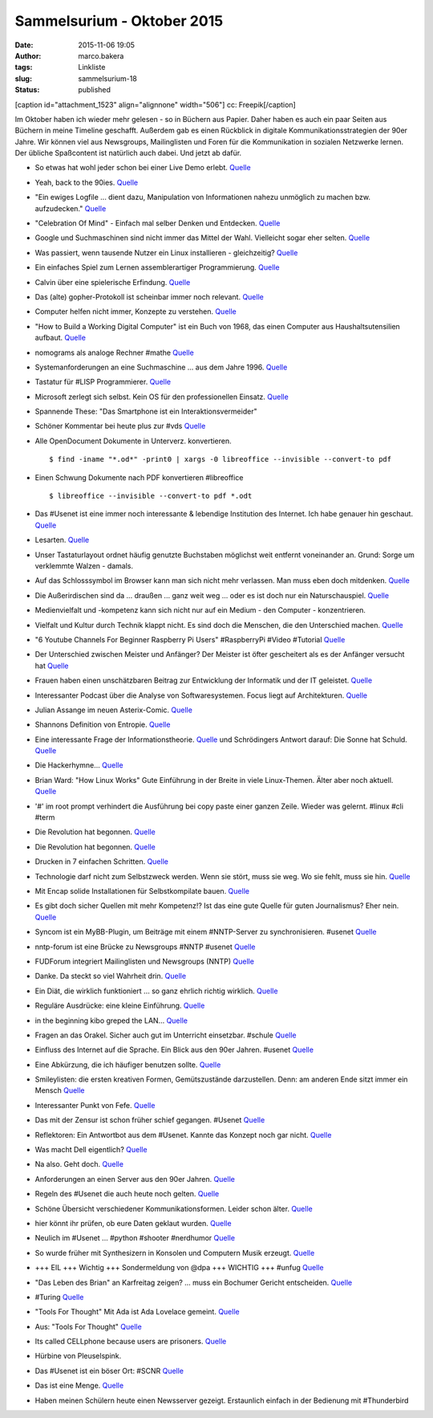 Sammelsurium - Oktober 2015
###########################
:date: 2015-11-06 19:05
:author: marco.bakera
:tags: Linkliste
:slug: sammelsurium-18
:status: published

[caption id="attachment\_1523" align="alignnone" width="506"]\ |cc:
Freepik| cc: Freepik[/caption]

Im Oktober haben ich wieder mehr gelesen - so in Büchern aus Papier.
Daher haben es auch ein paar Seiten aus Büchern in meine Timeline
geschafft. Außerdem gab es einen Rückblick in digitale
Kommunikationsstrategien der 90er Jahre. Wir können viel aus Newsgroups,
Mailinglisten und Foren für die Kommunikation in sozialen Netzwerke
lernen. Der übliche Spaßcontent ist natürlich auch dabei. Und jetzt ab
dafür.

-  So etwas hat wohl jeder schon bei einer Live Demo erlebt.
   `Quelle <https://twitter.com/iamdevloper/status/660422245316169732>`__
-  Yeah, back to the 90ies.
   `Quelle <http://twitter.com/pintman/status/660453188462641152/photo/1>`__
-  "Ein ewiges Logfile ... dient dazu, Manipulation von Informationen
   nahezu unmöglich zu machen bzw. aufzudecken."
   `Quelle <https://de.wikipedia.org/wiki/Ewiges_Logfile>`__
-  "Celebration Of Mind" - Einfach mal selber Denken und Entdecken.
   `Quelle <http://www.celebrationofmind.org/wordpress_site/>`__
-  Google und Suchmaschinen sind nicht immer das Mittel der Wahl.
   Vielleicht sogar eher selten.
   `Quelle <http://twitter.com/pintman/status/660408671248195584/photo/1>`__
-  Was passiert, wenn tausende Nutzer ein Linux installieren -
   gleichzeitig? `Quelle <http://www.twitchinstalls.com/>`__
-  Ein einfaches Spiel zum Lernen assemblerartiger Programmierung.
   `Quelle <http://tomorrowcorporation.com/humanresourcemachine>`__
-  Calvin über eine spielerische Erfindung.
   `Quelle <http://www.gocomics.com/calvinandhobbes/2015/10/27/>`__
-  Das (alte) gopher-Protokoll ist scheinbar immer noch relevant.
   `Quelle <http://gopher.floodgap.com/overbite/>`__
-  Computer helfen nicht immer, Konzepte zu verstehen.
   `Quelle <http://twitter.com/pintman/status/657890701372497920/photo/1>`__
-  "How to Build a Working Digital Computer" ist ein Buch von 1968, das
   einen Computer aus Haushaltsutensilien aufbaut.
   `Quelle <https://archive.org/details/howtobuildaworkingdigitalcomputer_jun67>`__
-  nomograms als analoge Rechner #mathe
   `Quelle <http://hackaday.com/2015/10/21/nomograms-complex-analog-calculators-simple-for-everyone/>`__
-  Systemanforderungen an eine Suchmaschine ... aus dem Jahre 1996.
   `Quelle <https://twitter.com/alicemazzy/status/655306196128280576>`__
-  Tastatur für #LISP Programmierer.
   `Quelle <https://twitter.com/nikitonsky/status/653524568750080000>`__
-  Microsoft zerlegt sich selbst. Kein OS für den professionellen
   Einsatz.
   `Quelle <https://twitter.com/mgrosty/status/655371707662798850>`__
-  Spannende These: "Das Smartphone ist ein Interaktionsvermeider"
-  Schöner Kommentar bei heute plus zur #vds
   `Quelle <http://webapp.zdf.de/beitrag?aID=2516740&title=%23vds-Freiheit-versus-Sicherheit?ipad=true>`__
-  Alle OpenDocument Dokumente in Unterverz. konvertieren.

   ::

       $ find -iname "*.od*" -print0 | xargs -0 libreoffice --invisible --convert-to pdf

-  Einen Schwung Dokumente nach PDF konvertieren #libreoffice

   ::

       $ libreoffice --invisible --convert-to pdf *.odt 

-  Das #Usenet ist eine immer noch interessante & lebendige Institution
   des Internet. Ich habe genauer hin geschaut.
   `Quelle <https://www.bakera.de/wp/2015/10/das-usenet-nntp-server-und-kommunikationsprotokolle/>`__
-  Lesarten.
   `Quelle <https://twitter.com/der_handwerk/status/53177020699521024>`__
-  Unser Tastaturlayout ordnet häufig genutzte Buchstaben möglichst weit
   entfernt voneinander an. Grund: Sorge um verklemmte Walzen - damals.
-  Auf das Schlosssymbol im Browser kann man sich nicht mehr verlassen.
   Man muss eben doch mitdenken.
   `Quelle <http://www.linux-magazin.de/NEWS/Schlosssymbol-im-Browser-nicht-mehr-sicher>`__
-  Die Außerirdischen sind da ... draußen ... ganz weit weg ... oder es
   ist doch nur ein Naturschauspiel.
   `Quelle <http://www.theatlantic.com/science/archive/2015/10/the-most-interesting-star-in-our-galaxy/410023/>`__
-  Medienvielfalt und -kompetenz kann sich nicht nur auf ein Medium -
   den Computer - konzentrieren.
-  Vielfalt und Kultur durch Technik klappt nicht. Es sind doch die
   Menschen, die den Unterschied machen.
   `Quelle <http://twitter.com/pintman/status/654370757141753857/photo/1>`__
-  "6 Youtube Channels For Beginner Raspberry Pi Users" #RaspberryPi
   #Video #Tutorial
   `Quelle <http://www.slothygeek.com/6-youtube-channels-every-raspberry-pi-owner-should-follow/>`__
-  Der Unterschied zwischen Meister und Anfänger? Der Meister ist öfter
   gescheitert als es der Anfänger versucht hat
   `Quelle <http://woodynook.soup.io/post/632479801/Image>`__
-  Frauen haben einen unschätzbaren Beitrag zur Entwicklung der
   Informatik und der IT geleistet.
   `Quelle <https://twitter.com/KatharineJewitt/status/653848539055960064>`__
-  Interessanter Podcast über die Analyse von Softwaresystemen. Focus
   liegt auf Architekturen.
   `Quelle <http://www.heise.de/developer/artikel/Episode-49-Architekturanalyse-und-bewertung-2780453.html>`__
-  Julian Assange im neuen Asterix-Comic.
   `Quelle <https://twitter.com/knolinfos/status/653667072048779264>`__
-  Shannons Definition von Entropie.
   `Quelle <http://twitter.com/pintman/status/653629948914192385/photo/1>`__
-  Eine interessante Frage der Informationstheorie.
   `Quelle <http://twitter.com/pintman/status/653613126806564864/photo/1>`__
   und Schrödingers Antwort darauf: Die Sonne hat Schuld.
   `Quelle <http://twitter.com/pintman/status/653613833999790080/photo/1>`__
-  Die Hackerhymne...
   `Quelle <https://twitter.com/Linuzifer/status/653555482481836032>`__
-  Brian Ward: "How Linux Works" Gute Einführung in der Breite in viele
   Linux-Themen. Älter aber noch aktuell.
   `Quelle <http://twitter.com/pintman/status/653539949959114752/photo/1>`__
-  '#' im root prompt verhindert die Ausführung bei copy paste einer
   ganzen Zeile. Wieder was gelernt. #linux #cli #term
-  Die Revolution hat begonnen.
   `Quelle <http://twitter.com/pintman/status/653511328489934848/photo/1>`__
-  Die Revolution hat begonnen.
   `Quelle <http://twitter.com/pintman/status/653511281257934848/photo/1>`__
-  Drucken in 7 einfachen Schritten.
   `Quelle <http://twitter.com/pintman/status/653120648412270592/photo/1>`__
-  Technologie darf nicht zum Selbstzweck werden. Wenn sie stört, muss
   sie weg. Wo sie fehlt, muss sie hin.
   `Quelle <https://twitter.com/ReadByExample/status/652306337536151552>`__
-  Mit Encap solide Installationen für Selbstkompilate bauen.
   `Quelle <http://twitter.com/pintman/status/652875777999024128/photo/1>`__
-  Es gibt doch sicher Quellen mit mehr Kompetenz!? Ist das eine gute
   Quelle für guten Journalismus? Eher nein.
   `Quelle <https://twitter.com/dpa/status/652525456986607616>`__
-  Syncom ist ein MyBB-Plugin, um Beiträge mit einem #NNTP-Server zu
   synchronisieren. #usenet
   `Quelle <https://github.com/annando/Syncom>`__
-  nntp-forum ist eine Brücke zu Newsgroups #NNTP #usenet
   `Quelle <https://github.com/arkanis/nntp-forum>`__
-  FUDForum integriert Mailinglisten und Newsgroups (NNTP)
   `Quelle <http://cvs.prohost.org/index.php?title=Features#Mailing_List_and_NNTP_Integration>`__
-  Danke. Da steckt so viel Wahrheit drin.
   `Quelle <https://twitter.com/milfisto/status/652234357541838849>`__
-  Ein Diät, die wirklich funktioniert ... so ganz ehrlich richtig
   wirklich. `Quelle <https://www.youtube.com/watch?v=Znr_a2V2d1c>`__
-  Reguläre Ausdrücke: eine kleine Einführung.
   `Quelle <http://twitter.com/pintman/status/652196489175924736/photo/1>`__
-  in the beginning kibo greped the LAN...
   `Quelle <http://www.combat.ws/S4/SAMIZDAT/INTERNET.HTM>`__
-  Fragen an das Orakel. Sicher auch gut im Unterricht einsetzbar.
   #schule
   `Quelle <http://twitter.com/pintman/status/652188172768649216/photo/1>`__
-  Einfluss des Internet auf die Sprache. Ein Blick aus den 90er Jahren.
   #usenet
   `Quelle <http://twitter.com/pintman/status/652186379082969088/photo/1>`__
-  Eine Abkürzung, die ich häufiger benutzen sollte.
   `Quelle <http://twitter.com/pintman/status/652182503315406852/photo/1>`__
-  Smileylisten: die ersten kreativen Formen, Gemütszustände
   darzustellen. Denn: am anderen Ende sitzt immer ein Mensch
   `Quelle <http://twitter.com/pintman/status/652181146378371073/photo/1>`__
-  Interessanter Punkt von Fefe.
   `Quelle <http://twitter.com/pintman/status/652081978846674944/photo/1>`__
-  Das mit der Zensur ist schon früher schief gegangen. #Usenet
   `Quelle <http://twitter.com/pintman/status/652007225339314176/photo/1>`__
-  Reflektoren: Ein Antwortbot aus dem #Usenet. Kannte das Konzept noch
   gar nicht.
   `Quelle <http://twitter.com/pintman/status/652005593662812160/photo/1>`__
-  Was macht Dell eigentlich? `Quelle <https://youtu.be/yeiI8cd5rO4>`__
-  Na also. Geht doch.
   `Quelle <http://feedproxy.google.com/~r/blogspot/rkEL/~3/PRRENZ2OEbo/ruckrufaktion-vw-plant-einbau-besserer.html>`__
-  Anforderungen an einen Server aus den 90er Jahren.
   `Quelle <http://twitter.com/pintman/status/651790388244688897/photo/1>`__
-  Regeln des #Usenet die auch heute noch gelten.
   `Quelle <http://twitter.com/pintman/status/651774958897659905/photo/1>`__
-  Schöne Übersicht verschiedener Kommunikationsformen. Leider schon
   älter.
   `Quelle <http://twitter.com/pintman/status/651722445435609089/photo/1>`__
-  hier könnt ihr prüfen, ob eure Daten geklaut wurden.
   `Quelle <https://haveibeenpwned.com/>`__
-  Neulich im #Usenet ... #python #shooter #nerdhumor
   `Quelle <http://twitter.com/pintman/status/651663667793121280/photo/1>`__
-  So wurde früher mit Synthesizern in Konsolen und Computern Musik
   erzeugt. `Quelle <https://www.youtube.com/watch?v=q_3d1x2VPxk>`__
-  +++ EIL +++ Wichtig +++ Sondermeldung von @dpa +++ WICHTIG +++ #unfug
   `Quelle <https://twitter.com/dpa/status/650947422026399744>`__
-  "Das Leben des Brian" an Karfreitag zeigen? ... muss ein Bochumer
   Gericht entscheiden.
   `Quelle <http://www.bo-alternativ.de/2015/10/04/the-life-of-brian-vor-gericht/>`__
-  #Turing
   `Quelle <http://twitter.com/pintman/status/650744158773211136/photo/1>`__
-  "Tools For Thought" Mit Ada ist Ada Lovelace gemeint.
   `Quelle <http://twitter.com/pintman/status/650619171122868224/photo/1>`__
-  Aus: "Tools For Thought"
   `Quelle <http://twitter.com/pintman/status/650603977856450560/photo/1>`__
-  Its called CELLphone because users are prisoners.
   `Quelle <http://woodynook.soup.io/post/629536217/Image>`__
-  Hürbine von Pleuselspink.
-  Das #Usenet ist ein böser Ort: #SCNR
   `Quelle <https://groups.google.com/forum/#!topic/de.alt.netdigest/906Bfh-21z0>`__
-  Das ist eine Menge.
   `Quelle <https://twitter.com/Snowden/status/649653419620352000>`__
-  Haben meinen Schülern heute einen Newsserver gezeigt. Erstaunlich
   einfach in der Bedienung mit #Thunderbird

.. |cc: Freepik| image:: https://www.bakera.de/wp/wp-content/uploads/2014/12/wwwSitzen2.png
   :class: size-full wp-image-1523
   :width: 506px
   :height: 334px
